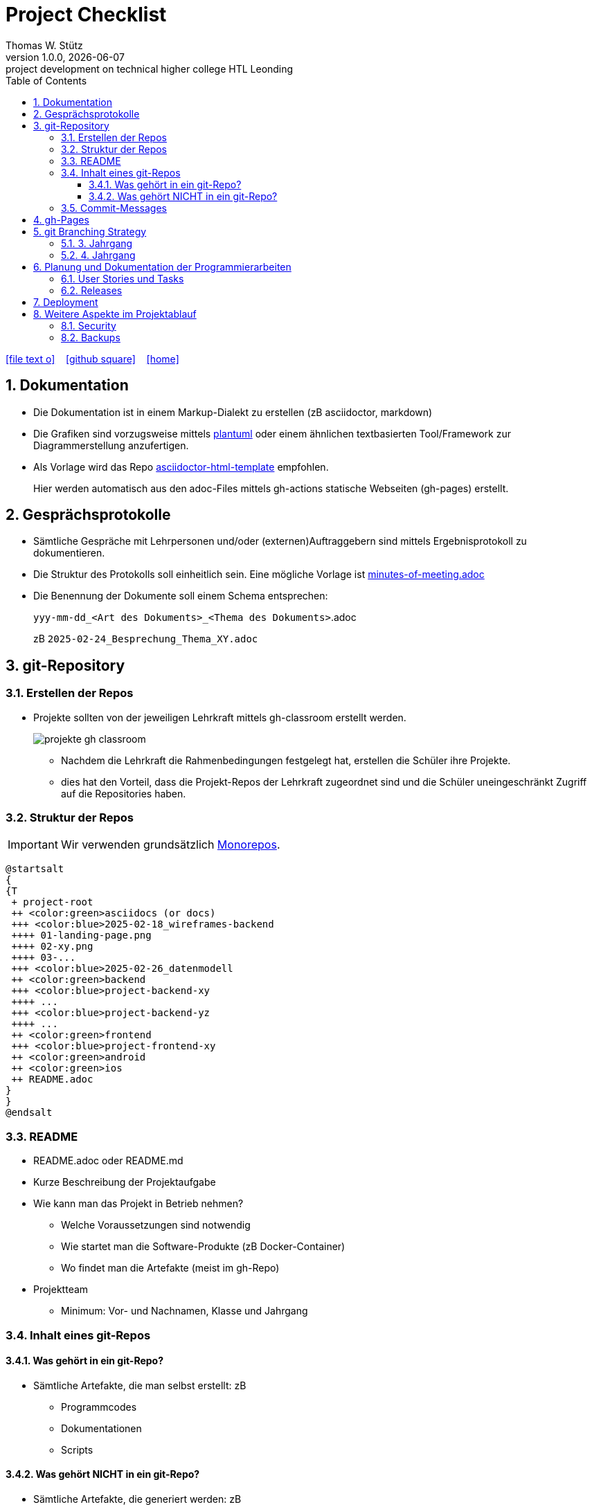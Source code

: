 = Project Checklist
Thomas W. Stütz
1.0.0, {docdate} : project development on technical higher college HTL Leonding
ifndef::imagesdir[:imagesdir: images]
//:toc-placement!:  // prevents the generation of the doc at this position, so it can be printed afterwards
:sourcedir: ../src/main/java
:icons: font
:sectnums:    // Nummerierung der Überschriften / section numbering
:toc: left
:toclevels: 5
:experimental:
:source-highlighter: rouge
:docinfo: shared
// https://mrhaki.blogspot.com/2014/06/awesome-asciidoc-use-link-attributes.html
:linkattrs:

//Need this blank line after ifdef, don't know why...
ifdef::backend-html5[]

// https://fontawesome.com/v4.7.0/icons/
icon:file-text-o[link=https://raw.githubusercontent.com/htl-leonding-college/quarkus-lecture-notes/master/asciidocs/{docname}.adoc] ‏ ‏ ‎
icon:github-square[link=https://github.com/htl-leonding-college/quarkus-lecture-notes^] ‏ ‏ ‎
icon:home[link=https://htl-leonding.github.io/]
endif::backend-html5[]

// print the toc here (not at the default position)
toc::[]
:experimental:
//https://gist.github.com/dcode/0cfbf2699a1fe9b46ff04c41721dda74?permalink_comment_id=3948218
ifdef::env-github[]
:tip-caption: :bulb:
:note-caption: :information_source:
:important-caption: :heavy_exclamation_mark:
:caution-caption: :fire:
:warning-caption: :warning:
endif::[]

== Dokumentation

* Die Dokumentation ist in einem Markup-Dialekt zu erstellen (zB asciidoctor, markdown)

* Die Grafiken sind vorzugsweise mittels https://plantuml.com/en/[plantuml^] oder einem ähnlichen textbasierten Tool/Framework zur Diagrammerstellung anzufertigen.

* Als Vorlage wird das Repo https://github.com/htl-leonding-college/asciidoctor-html-template[asciidoctor-html-template^] empfohlen.
+
Hier werden automatisch aus den adoc-Files mittels gh-actions statische Webseiten (gh-pages) erstellt.



== Gesprächsprotokolle

* Sämtliche Gespräche mit Lehrpersonen und/oder (externen)Auftraggebern sind mittels Ergebnisprotokoll zu dokumentieren.

* Die Struktur des Protokolls soll einheitlich sein. Eine mögliche Vorlage ist https://github.com/htl-leo-projekte/project-checklist/blob/main/asciidocs/docs/minutes-of-meeting.adoc[minutes-of-meeting.adoc]

* Die Benennung der Dokumente soll einem Schema entsprechen:
+
`yyy-mm-dd_<Art des Dokuments>_<Thema des Dokuments>`.adoc
+
zB `2025-02-24_Besprechung_Thema_XY.adoc`


== git-Repository

=== Erstellen der Repos

* Projekte sollten von der jeweiligen Lehrkraft mittels gh-classroom erstellt werden.
+
image::projekte-gh-classroom.png[]

** Nachdem die Lehrkraft die Rahmenbedingungen festgelegt hat, erstellen die Schüler ihre Projekte.

** dies hat den Vorteil, dass die Projekt-Repos der Lehrkraft zugeordnet sind und die Schüler uneingeschränkt Zugriff auf die Repositories haben.

=== Struktur der Repos

IMPORTANT: Wir verwenden grundsätzlich https://en.wikipedia.org/wiki/Monorepo[Monorepos^].

[plantuml,projekt-repo-struktur,svg]
----
@startsalt
{
{T
 + project-root
 ++ <color:green>asciidocs (or docs)
 +++ <color:blue>2025-02-18_wireframes-backend
 ++++ 01-landing-page.png
 ++++ 02-xy.png
 ++++ 03-...
 +++ <color:blue>2025-02-26_datenmodell
 ++ <color:green>backend
 +++ <color:blue>project-backend-xy
 ++++ ...
 +++ <color:blue>project-backend-yz
 ++++ ...
 ++ <color:green>frontend
 +++ <color:blue>project-frontend-xy
 ++ <color:green>android
 ++ <color:green>ios
 ++ README.adoc
}
}
@endsalt

----

=== README

* README.adoc oder README.md

* Kurze Beschreibung der Projektaufgabe

* Wie kann man das Projekt in Betrieb nehmen?

** Welche Voraussetzungen sind notwendig
** Wie startet man die Software-Produkte (zB Docker-Container)
** Wo findet man die Artefakte (meist im gh-Repo)

* Projektteam
** Minimum: Vor- und Nachnamen, Klasse und Jahrgang

=== Inhalt eines git-Repos

==== Was gehört in ein git-Repo?

* Sämtliche Artefakte, die man selbst erstellt: zB

** Programmcodes
** Dokumentationen
** Scripts

==== Was gehört NICHT in ein git-Repo?

* Sämtliche Artefakte, die generiert werden: zB

* `node_modules` und `target`-Verzeichnis
* Die IDE-Verzeichnisse wie `.idea` und `.vscode`
* Keine Passwörter und persönliche Daten. Verwenden Sie hierzu git-secrets und dgl.

=== Commit-Messages

* Die Commit-Messages sind aussagekräftig zu gestalten: siehe zB https://www.conventionalcommits.org/en/v1.0.0/[Conventional Commits -A specification for adding human and machine readable meaning to commit messages^]


== gh-Pages

* Der Link zu den gh-Pages ist immer unter `About` einzutragen

image::link-to-gh-pages.png[]


.Konfiguration der gh-pages
[%collapsible]
====
image::configuration-gh-pages.png[]
====





== git Branching Strategy

=== 3. Jahrgang

.source: https://brntn.me/blog/git-branching-strategy-diagrams/[Brenton Cleeland: Git branching strategy diagrams]
image::git-branching-strategy-jg3.png[]

* Entwickeln der Features in Feature-Branches.
* Der main-Branch ist immer lauffähig.
* Die Releases sind zu taggen.

=== 4. Jahrgang

.source: https://www.pablogonzalez.io/salesforce-git-branching-strategies/[Design Patterns for Salesforce Git Branching Strategies^]
image::git-branching-strategy-jg4.png[]

* Der main-Branch enthät nur mehr die Releases.
* Jeder Release wird getagged.
* Der develop-Branch ist immer lauffähig.

== Planung und Dokumentation der Programmierarbeiten

=== User Stories und Tasks

* Das Scrum-Board sowie das Repo sind zu "verbinden", dh sämtliche Commits eines Tasks werden im Scrum-Board angezeigt.

* Für sämtliche Arbeiten sind Tasks (und die dazugehörigen User Stories) zu erstellen
** Für jeden Commit ist in der Commit-Message die dazugehörige Task-Id einzutragen.

.Tasks und Commit-Messages
[%collapsible]
====
image::youtrack-task.png[]

image::youtrack-task-commit.png[]
====


=== Releases

* Wird eine Version deployed, ist ein entsprechender Release zu dokumentieren:

image::github-repo.png[]

image::github-release.png[]

* Die Änderungen werden automatisch eingetragen, daher sind aussagekräftige Commit-Messages essentiell.


image::github-package.png[]

== Deployment

* Die Deployments sind grundsätzlich zu automatisieren (scripts und/oder gh-actions)

== Weitere Aspekte im Projektablauf

=== Security

* In einem ersten Schritt wird auf die Security verzichtet, die Funktionalität steht im Vordergrund.

* Beispiel: Nicht bereits am Anfang Zeit mit Login-Screens verschwenden.

IMPORTANT: Beim ersten Deployment auf einem Server oder in der Leocloud sind allerdings Schutzmaßnahmen zu ergreifen.


=== Backups

* Für Auftragsarbeiten ist auch zu überlegen und vorzuschlagen, wie für die Datenbank(en) Backups erstellt werden können.




